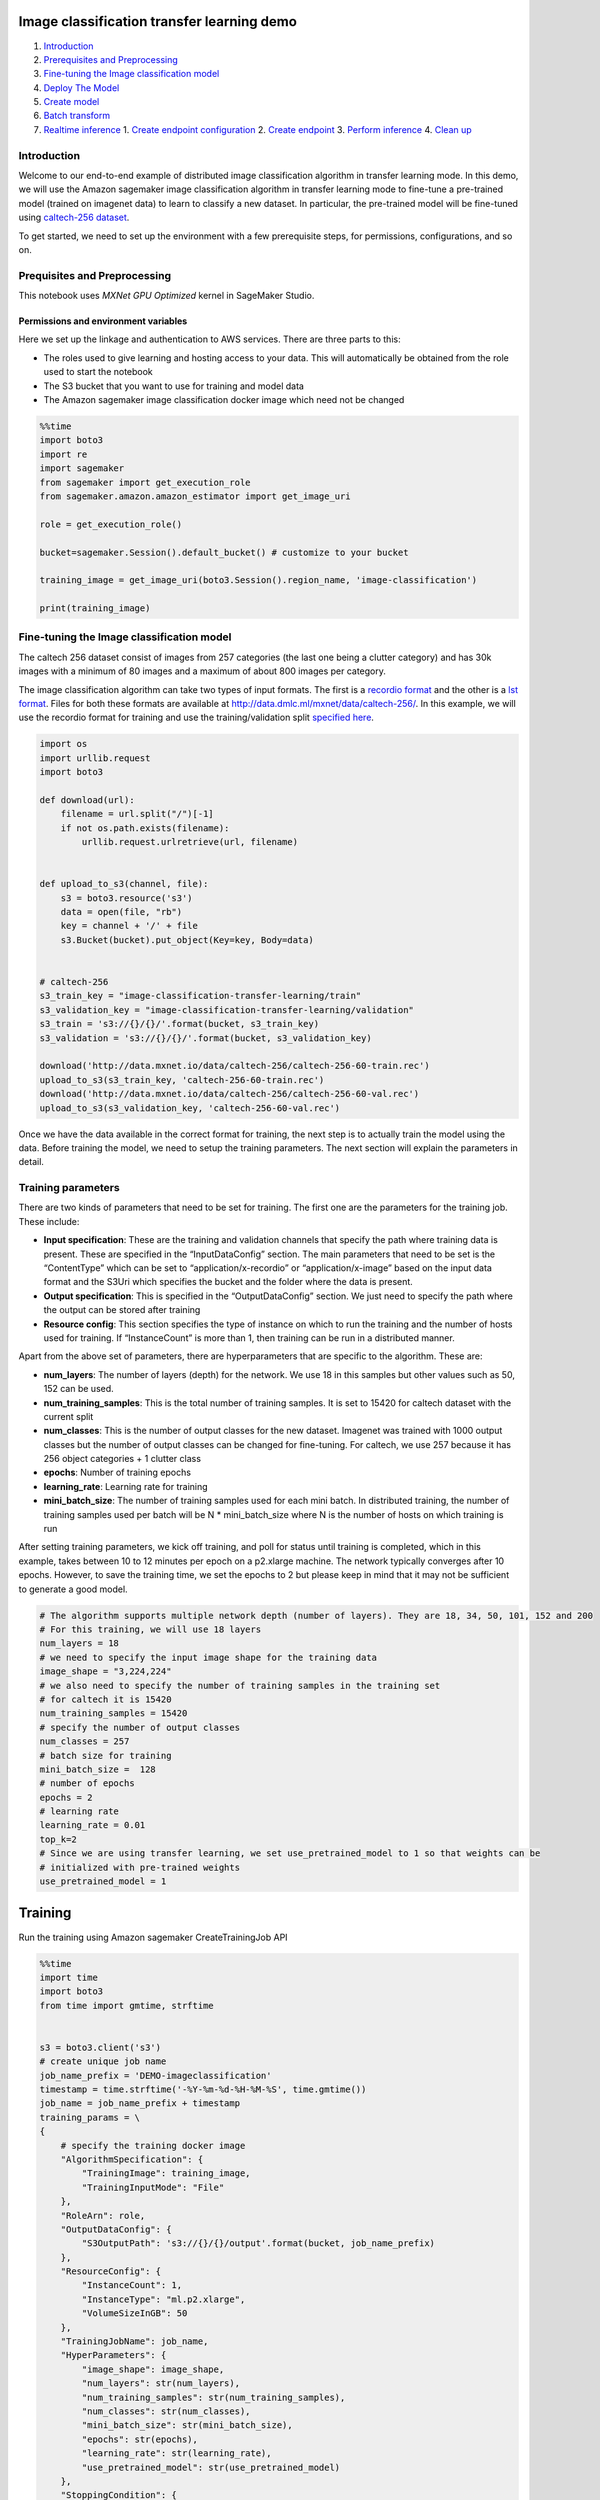 Image classification transfer learning demo
===========================================

1. `Introduction <#Introduction>`__
2. `Prerequisites and Preprocessing <#Prequisites-and-Preprocessing>`__
3. `Fine-tuning the Image classification
   model <#Fine-tuning-the-Image-classification-model>`__
4. `Deploy The Model <#Deploy-the-model>`__
5. `Create model <#Create-model>`__
6. `Batch transform <#Batch-transform>`__
7. `Realtime inference <#Realtime-inference>`__ 1. `Create endpoint
   configuration <#Create-endpoint-configuration>`__ 2. `Create
   endpoint <#Create-endpoint>`__ 3. `Perform
   inference <#Perform-inference>`__ 4. `Clean up <#Clean-up>`__

Introduction
------------

Welcome to our end-to-end example of distributed image classification
algorithm in transfer learning mode. In this demo, we will use the
Amazon sagemaker image classification algorithm in transfer learning
mode to fine-tune a pre-trained model (trained on imagenet data) to
learn to classify a new dataset. In particular, the pre-trained model
will be fine-tuned using `caltech-256
dataset <http://www.vision.caltech.edu/Image_Datasets/Caltech256/>`__.

To get started, we need to set up the environment with a few
prerequisite steps, for permissions, configurations, and so on.

Prequisites and Preprocessing
-----------------------------

This notebook uses *MXNet GPU Optimized* kernel in SageMaker Studio.

Permissions and environment variables
~~~~~~~~~~~~~~~~~~~~~~~~~~~~~~~~~~~~~

Here we set up the linkage and authentication to AWS services. There are
three parts to this:

-  The roles used to give learning and hosting access to your data. This
   will automatically be obtained from the role used to start the
   notebook
-  The S3 bucket that you want to use for training and model data
-  The Amazon sagemaker image classification docker image which need not
   be changed

.. code:: ipython3

    %%time
    import boto3
    import re
    import sagemaker
    from sagemaker import get_execution_role
    from sagemaker.amazon.amazon_estimator import get_image_uri
    
    role = get_execution_role()
    
    bucket=sagemaker.Session().default_bucket() # customize to your bucket
    
    training_image = get_image_uri(boto3.Session().region_name, 'image-classification')
    
    print(training_image)

Fine-tuning the Image classification model
------------------------------------------

The caltech 256 dataset consist of images from 257 categories (the last
one being a clutter category) and has 30k images with a minimum of 80
images and a maximum of about 800 images per category.

The image classification algorithm can take two types of input formats.
The first is a `recordio
format <https://mxnet.incubator.apache.org/tutorials/basic/record_io.html>`__
and the other is a `lst
format <https://mxnet.incubator.apache.org/how_to/recordio.html?highlight=im2rec>`__.
Files for both these formats are available at
http://data.dmlc.ml/mxnet/data/caltech-256/. In this example, we will
use the recordio format for training and use the training/validation
split `specified here <http://data.dmlc.ml/mxnet/data/caltech-256/>`__.

.. code:: ipython3

    import os 
    import urllib.request
    import boto3
    
    def download(url):
        filename = url.split("/")[-1]
        if not os.path.exists(filename):
            urllib.request.urlretrieve(url, filename)
    
            
    def upload_to_s3(channel, file):
        s3 = boto3.resource('s3')
        data = open(file, "rb")
        key = channel + '/' + file
        s3.Bucket(bucket).put_object(Key=key, Body=data)
    
    
    # caltech-256
    s3_train_key = "image-classification-transfer-learning/train"
    s3_validation_key = "image-classification-transfer-learning/validation"
    s3_train = 's3://{}/{}/'.format(bucket, s3_train_key)
    s3_validation = 's3://{}/{}/'.format(bucket, s3_validation_key)
    
    download('http://data.mxnet.io/data/caltech-256/caltech-256-60-train.rec')
    upload_to_s3(s3_train_key, 'caltech-256-60-train.rec')
    download('http://data.mxnet.io/data/caltech-256/caltech-256-60-val.rec')
    upload_to_s3(s3_validation_key, 'caltech-256-60-val.rec')

Once we have the data available in the correct format for training, the
next step is to actually train the model using the data. Before training
the model, we need to setup the training parameters. The next section
will explain the parameters in detail.

Training parameters
-------------------

There are two kinds of parameters that need to be set for training. The
first one are the parameters for the training job. These include:

-  **Input specification**: These are the training and validation
   channels that specify the path where training data is present. These
   are specified in the “InputDataConfig” section. The main parameters
   that need to be set is the “ContentType” which can be set to
   “application/x-recordio” or “application/x-image” based on the input
   data format and the S3Uri which specifies the bucket and the folder
   where the data is present.
-  **Output specification**: This is specified in the “OutputDataConfig”
   section. We just need to specify the path where the output can be
   stored after training
-  **Resource config**: This section specifies the type of instance on
   which to run the training and the number of hosts used for training.
   If “InstanceCount” is more than 1, then training can be run in a
   distributed manner.

Apart from the above set of parameters, there are hyperparameters that
are specific to the algorithm. These are:

-  **num_layers**: The number of layers (depth) for the network. We use
   18 in this samples but other values such as 50, 152 can be used.
-  **num_training_samples**: This is the total number of training
   samples. It is set to 15420 for caltech dataset with the current
   split
-  **num_classes**: This is the number of output classes for the new
   dataset. Imagenet was trained with 1000 output classes but the number
   of output classes can be changed for fine-tuning. For caltech, we use
   257 because it has 256 object categories + 1 clutter class
-  **epochs**: Number of training epochs
-  **learning_rate**: Learning rate for training
-  **mini_batch_size**: The number of training samples used for each
   mini batch. In distributed training, the number of training samples
   used per batch will be N \* mini_batch_size where N is the number of
   hosts on which training is run

After setting training parameters, we kick off training, and poll for
status until training is completed, which in this example, takes between
10 to 12 minutes per epoch on a p2.xlarge machine. The network typically
converges after 10 epochs. However, to save the training time, we set
the epochs to 2 but please keep in mind that it may not be sufficient to
generate a good model.

.. code:: ipython3

    # The algorithm supports multiple network depth (number of layers). They are 18, 34, 50, 101, 152 and 200
    # For this training, we will use 18 layers
    num_layers = 18
    # we need to specify the input image shape for the training data
    image_shape = "3,224,224"
    # we also need to specify the number of training samples in the training set
    # for caltech it is 15420
    num_training_samples = 15420
    # specify the number of output classes
    num_classes = 257
    # batch size for training
    mini_batch_size =  128
    # number of epochs
    epochs = 2
    # learning rate
    learning_rate = 0.01
    top_k=2
    # Since we are using transfer learning, we set use_pretrained_model to 1 so that weights can be 
    # initialized with pre-trained weights
    use_pretrained_model = 1

Training
========

Run the training using Amazon sagemaker CreateTrainingJob API

.. code:: ipython3

    %%time
    import time
    import boto3
    from time import gmtime, strftime
    
    
    s3 = boto3.client('s3')
    # create unique job name 
    job_name_prefix = 'DEMO-imageclassification'
    timestamp = time.strftime('-%Y-%m-%d-%H-%M-%S', time.gmtime())
    job_name = job_name_prefix + timestamp
    training_params = \
    {
        # specify the training docker image
        "AlgorithmSpecification": {
            "TrainingImage": training_image,
            "TrainingInputMode": "File"
        },
        "RoleArn": role,
        "OutputDataConfig": {
            "S3OutputPath": 's3://{}/{}/output'.format(bucket, job_name_prefix)
        },
        "ResourceConfig": {
            "InstanceCount": 1,
            "InstanceType": "ml.p2.xlarge",
            "VolumeSizeInGB": 50
        },
        "TrainingJobName": job_name,
        "HyperParameters": {
            "image_shape": image_shape,
            "num_layers": str(num_layers),
            "num_training_samples": str(num_training_samples),
            "num_classes": str(num_classes),
            "mini_batch_size": str(mini_batch_size),
            "epochs": str(epochs),
            "learning_rate": str(learning_rate),
            "use_pretrained_model": str(use_pretrained_model)
        },
        "StoppingCondition": {
            "MaxRuntimeInSeconds": 360000
        },
    #Training data should be inside a subdirectory called "train"
    #Validation data should be inside a subdirectory called "validation"
    #The algorithm currently only supports fullyreplicated model (where data is copied onto each machine)
        "InputDataConfig": [
            {
                "ChannelName": "train",
                "DataSource": {
                    "S3DataSource": {
                        "S3DataType": "S3Prefix",
                        "S3Uri": s3_train,
                        "S3DataDistributionType": "FullyReplicated"
                    }
                },
                "ContentType": "application/x-recordio",
                "CompressionType": "None"
            },
            {
                "ChannelName": "validation",
                "DataSource": {
                    "S3DataSource": {
                        "S3DataType": "S3Prefix",
                        "S3Uri": s3_validation,
                        "S3DataDistributionType": "FullyReplicated"
                    }
                },
                "ContentType": "application/x-recordio",
                "CompressionType": "None"
            }
        ]
    }
    print('Training job name: {}'.format(job_name))
    print('\nInput Data Location: {}'.format(training_params['InputDataConfig'][0]['DataSource']['S3DataSource']))

.. code:: ipython3

    # create the Amazon SageMaker training job
    sagemaker = boto3.client(service_name='sagemaker')
    sagemaker.create_training_job(**training_params)
    
    # confirm that the training job has started
    status = sagemaker.describe_training_job(TrainingJobName=job_name)['TrainingJobStatus']
    print('Training job current status: {}'.format(status))
    
    try:
        # wait for the job to finish and report the ending status
        sagemaker.get_waiter('training_job_completed_or_stopped').wait(TrainingJobName=job_name)
        training_info = sagemaker.describe_training_job(TrainingJobName=job_name)
        status = training_info['TrainingJobStatus']
        print("Training job ended with status: " + status)
    except:
        print('Training failed to start')
         # if exception is raised, that means it has failed
        message = sagemaker.describe_training_job(TrainingJobName=job_name)['FailureReason']
        print('Training failed with the following error: {}'.format(message))

.. code:: ipython3

    training_info = sagemaker.describe_training_job(TrainingJobName=job_name)
    status = training_info['TrainingJobStatus']
    print("Training job ended with status: " + status)

If you see the message,

   ``Training job ended with status: Completed``

then that means training sucessfully completed and the output model was
stored in the output path specified by
``training_params['OutputDataConfig']``.

You can also view information about and the status of a training job
using the AWS SageMaker console. Just click on the “Jobs” tab.

Deploy The Model
================

--------------

A trained model does nothing on its own. We now want to use the model to
perform inference. For this example, that means predicting the topic
mixture representing a given document.

Image-classification only supports encoded .jpg and .png image formats
as inference input for now. The output is the probability values for all
classes encoded in JSON format, or in JSON Lines format for batch
transform.

This section involves several steps,

1. `Create Model <#CreateModel>`__ - Create model for the training
   output
2. `Batch Transform <#BatchTransform>`__ - Create a transform job to
   perform batch inference.
3. `Host the model for realtime inference <#HostTheModel>`__ - Create an
   inference endpoint and perform realtime inference.

Create Model
------------

We now create a SageMaker Model from the training output. Using the
model we can create an Endpoint Configuration.

.. code:: ipython3

    %%time
    import boto3
    from time import gmtime, strftime
    
    sage = boto3.Session().client(service_name='sagemaker') 
    
    model_name="DEMO-image-classification-model-" + time.strftime('-%Y-%m-%d-%H-%M-%S', time.gmtime())
    print(model_name)
    info = sage.describe_training_job(TrainingJobName=job_name)
    model_data = info['ModelArtifacts']['S3ModelArtifacts']
    print(model_data)
    
    hosting_image = get_image_uri(boto3.Session().region_name, 'image-classification')
    
    primary_container = {
        'Image': hosting_image,
        'ModelDataUrl': model_data,
    }
    
    create_model_response = sage.create_model(
        ModelName = model_name,
        ExecutionRoleArn = role,
        PrimaryContainer = primary_container)
    
    print(create_model_response['ModelArn'])

Batch transform
~~~~~~~~~~~~~~~

We now create a SageMaker Batch Transform job using the model created
above to perform batch prediction.

Download test data
^^^^^^^^^^^^^^^^^^

.. code:: ipython3

    # Download images under /008.bathtub
    !wget -r -np -nH --cut-dirs=2 -P /tmp/ -R "index.html*" http://www.vision.caltech.edu/Image_Datasets/Caltech256/images/008.bathtub/


.. code:: ipython3

    batch_input = 's3://{}/image-classification-transfer-learning/test/'.format(bucket)
    test_images = '/tmp/images/008.bathtub'
    
    !aws s3 cp $test_images $batch_input --recursive --quiet 

Create batch transform job
^^^^^^^^^^^^^^^^^^^^^^^^^^

.. code:: ipython3

    timestamp = time.strftime('-%Y-%m-%d-%H-%M-%S', time.gmtime())
    batch_job_name = "image-classification-model" + timestamp
    request = \
    {
        "TransformJobName": batch_job_name,
        "ModelName": model_name,
        "MaxConcurrentTransforms": 16,
        "MaxPayloadInMB": 6,
        "BatchStrategy": "SingleRecord",
        "TransformOutput": {
            "S3OutputPath": 's3://{}/{}/output'.format(bucket, batch_job_name)
        },
        "TransformInput": {
            "DataSource": {
                "S3DataSource": {
                    "S3DataType": "S3Prefix",
                    "S3Uri": batch_input
                }
            },
            "ContentType": "application/x-image",
            "SplitType": "None",
            "CompressionType": "None"
        },
        "TransformResources": {
                "InstanceType": "ml.p2.xlarge",
                "InstanceCount": 1
        }
    }
    
    print('Transform job name: {}'.format(batch_job_name))
    print('\nInput Data Location: {}'.format(s3_validation))

.. code:: ipython3

    sagemaker = boto3.client('sagemaker')
    sagemaker.create_transform_job(**request)
    
    print("Created Transform job with name: ", batch_job_name)
    
    while(True):
        response = sagemaker.describe_transform_job(TransformJobName=batch_job_name)
        status = response['TransformJobStatus']
        if status == 'Completed':
            print("Transform job ended with status: " + status)
            break
        if status == 'Failed':
            message = response['FailureReason']
            print('Transform failed with the following error: {}'.format(message))
            raise Exception('Transform job failed') 
        time.sleep(30)  

After the job completes, let’s inspect the prediction results. The
accuracy may not be quite good because we set the epochs to 2 during
training which may not be sufficient to train a good model.

.. code:: ipython3

    from urllib.parse import urlparse
    import json
    import numpy as np
    
    s3_client = boto3.client('s3')
    object_categories = ['ak47', 'american-flag', 'backpack', 'baseball-bat', 'baseball-glove', 'basketball-hoop', 'bat', 'bathtub', 'bear', 'beer-mug', 'billiards', 'binoculars', 'birdbath', 'blimp', 'bonsai-101', 'boom-box', 'bowling-ball', 'bowling-pin', 'boxing-glove', 'brain-101', 'breadmaker', 'buddha-101', 'bulldozer', 'butterfly', 'cactus', 'cake', 'calculator', 'camel', 'cannon', 'canoe', 'car-tire', 'cartman', 'cd', 'centipede', 'cereal-box', 'chandelier-101', 'chess-board', 'chimp', 'chopsticks', 'cockroach', 'coffee-mug', 'coffin', 'coin', 'comet', 'computer-keyboard', 'computer-monitor', 'computer-mouse', 'conch', 'cormorant', 'covered-wagon', 'cowboy-hat', 'crab-101', 'desk-globe', 'diamond-ring', 'dice', 'dog', 'dolphin-101', 'doorknob', 'drinking-straw', 'duck', 'dumb-bell', 'eiffel-tower', 'electric-guitar-101', 'elephant-101', 'elk', 'ewer-101', 'eyeglasses', 'fern', 'fighter-jet', 'fire-extinguisher', 'fire-hydrant', 'fire-truck', 'fireworks', 'flashlight', 'floppy-disk', 'football-helmet', 'french-horn', 'fried-egg', 'frisbee', 'frog', 'frying-pan', 'galaxy', 'gas-pump', 'giraffe', 'goat', 'golden-gate-bridge', 'goldfish', 'golf-ball', 'goose', 'gorilla', 'grand-piano-101', 'grapes', 'grasshopper', 'guitar-pick', 'hamburger', 'hammock', 'harmonica', 'harp', 'harpsichord', 'hawksbill-101', 'head-phones', 'helicopter-101', 'hibiscus', 'homer-simpson', 'horse', 'horseshoe-crab', 'hot-air-balloon', 'hot-dog', 'hot-tub', 'hourglass', 'house-fly', 'human-skeleton', 'hummingbird', 'ibis-101', 'ice-cream-cone', 'iguana', 'ipod', 'iris', 'jesus-christ', 'joy-stick', 'kangaroo-101', 'kayak', 'ketch-101', 'killer-whale', 'knife', 'ladder', 'laptop-101', 'lathe', 'leopards-101', 'license-plate', 'lightbulb', 'light-house', 'lightning', 'llama-101', 'mailbox', 'mandolin', 'mars', 'mattress', 'megaphone', 'menorah-101', 'microscope', 'microwave', 'minaret', 'minotaur', 'motorbikes-101', 'mountain-bike', 'mushroom', 'mussels', 'necktie', 'octopus', 'ostrich', 'owl', 'palm-pilot', 'palm-tree', 'paperclip', 'paper-shredder', 'pci-card', 'penguin', 'people', 'pez-dispenser', 'photocopier', 'picnic-table', 'playing-card', 'porcupine', 'pram', 'praying-mantis', 'pyramid', 'raccoon', 'radio-telescope', 'rainbow', 'refrigerator', 'revolver-101', 'rifle', 'rotary-phone', 'roulette-wheel', 'saddle', 'saturn', 'school-bus', 'scorpion-101', 'screwdriver', 'segway', 'self-propelled-lawn-mower', 'sextant', 'sheet-music', 'skateboard', 'skunk', 'skyscraper', 'smokestack', 'snail', 'snake', 'sneaker', 'snowmobile', 'soccer-ball', 'socks', 'soda-can', 'spaghetti', 'speed-boat', 'spider', 'spoon', 'stained-glass', 'starfish-101', 'steering-wheel', 'stirrups', 'sunflower-101', 'superman', 'sushi', 'swan', 'swiss-army-knife', 'sword', 'syringe', 'tambourine', 'teapot', 'teddy-bear', 'teepee', 'telephone-box', 'tennis-ball', 'tennis-court', 'tennis-racket', 'theodolite', 'toaster', 'tomato', 'tombstone', 'top-hat', 'touring-bike', 'tower-pisa', 'traffic-light', 'treadmill', 'triceratops', 'tricycle', 'trilobite-101', 'tripod', 't-shirt', 'tuning-fork', 'tweezer', 'umbrella-101', 'unicorn', 'vcr', 'video-projector', 'washing-machine', 'watch-101', 'waterfall', 'watermelon', 'welding-mask', 'wheelbarrow', 'windmill', 'wine-bottle', 'xylophone', 'yarmulke', 'yo-yo', 'zebra', 'airplanes-101', 'car-side-101', 'faces-easy-101', 'greyhound', 'tennis-shoes', 'toad', 'clutter']
    
    def list_objects(s3_client, bucket, prefix):
        response = s3_client.list_objects(Bucket=bucket, Prefix=prefix)
        objects = [content['Key'] for content in response['Contents']]
        return objects
    
    def get_label(s3_client, bucket, prefix):
        filename = prefix.split('/')[-1]
        s3_client.download_file(bucket, prefix, filename)
        with open(filename) as f:
            data = json.load(f)
            index = np.argmax(data['prediction'])
            probability = data['prediction'][index]
        print("Result: label - " + object_categories[index] + ", probability - " + str(probability))
        return object_categories[index], probability
    
    inputs = list_objects(s3_client, bucket, urlparse(batch_input).path.lstrip('/'))
    print("Sample inputs: " + str(inputs[:2]))
    
    outputs = list_objects(s3_client, bucket, batch_job_name + "/output")
    print("Sample output: " + str(outputs[:2]))
    
    # Check prediction result of the first 2 images
    [get_label(s3_client, bucket, prefix) for prefix in outputs[0:10]]

Realtime inference
~~~~~~~~~~~~~~~~~~

We now host the model with an endpoint and perform realtime inference.

This section involves several steps, 1. `Create endpoint
configuration <#CreateEndpointConfiguration>`__ - Create a configuration
defining an endpoint. 1. `Create endpoint <#CreateEndpoint>`__ - Use the
configuration to create an inference endpoint. 1. `Perform
inference <#PerformInference>`__ - Perform inference on some input data
using the endpoint. 1. `Clean up <#CleanUp>`__ - Delete the endpoint and
model

Create Endpoint Configuration
^^^^^^^^^^^^^^^^^^^^^^^^^^^^^

At launch, we will support configuring REST endpoints in hosting with
multiple models, e.g. for A/B testing purposes. In order to support
this, customers create an endpoint configuration, that describes the
distribution of traffic across the models, whether split, shadowed, or
sampled in some way.

In addition, the endpoint configuration describes the instance type
required for model deployment, and at launch will describe the
autoscaling configuration.

.. code:: ipython3

    from time import gmtime, strftime
    
    timestamp = time.strftime('-%Y-%m-%d-%H-%M-%S', time.gmtime())
    endpoint_config_name = job_name_prefix + '-epc-' + timestamp
    endpoint_config_response = sage.create_endpoint_config(
        EndpointConfigName = endpoint_config_name,
        ProductionVariants=[{
            'InstanceType':'ml.m4.xlarge',
            'InitialInstanceCount':1,
            'ModelName':model_name,
            'VariantName':'AllTraffic'}])
    
    print('Endpoint configuration name: {}'.format(endpoint_config_name))
    print('Endpoint configuration arn:  {}'.format(endpoint_config_response['EndpointConfigArn']))

Create Endpoint
^^^^^^^^^^^^^^^

Lastly, the customer creates the endpoint that serves up the model,
through specifying the name and configuration defined above. The end
result is an endpoint that can be validated and incorporated into
production applications. This takes 9-11 minutes to complete.

.. code:: ipython3

    %%time
    import time
    
    timestamp = time.strftime('-%Y-%m-%d-%H-%M-%S', time.gmtime())
    endpoint_name = job_name_prefix + '-ep-' + timestamp
    print('Endpoint name: {}'.format(endpoint_name))
    
    endpoint_params = {
        'EndpointName': endpoint_name,
        'EndpointConfigName': endpoint_config_name,
    }
    endpoint_response = sagemaker.create_endpoint(**endpoint_params)
    print('EndpointArn = {}'.format(endpoint_response['EndpointArn']))

Finally, now the endpoint can be created. It may take sometime to create
the endpoint…

.. code:: ipython3

    # get the status of the endpoint
    response = sagemaker.describe_endpoint(EndpointName=endpoint_name)
    status = response['EndpointStatus']
    print('EndpointStatus = {}'.format(status))
    
    
    # wait until the status has changed
    sagemaker.get_waiter('endpoint_in_service').wait(EndpointName=endpoint_name)
    
    
    # print the status of the endpoint
    endpoint_response = sagemaker.describe_endpoint(EndpointName=endpoint_name)
    status = endpoint_response['EndpointStatus']
    print('Endpoint creation ended with EndpointStatus = {}'.format(status))
    
    if status != 'InService':
        raise Exception('Endpoint creation failed.')

If you see the message,

   ``Endpoint creation ended with EndpointStatus = InService``

then congratulations! You now have a functioning inference endpoint. You
can confirm the endpoint configuration and status by navigating to the
“Endpoints” tab in the AWS SageMaker console.

We will finally create a runtime object from which we can invoke the
endpoint.

Perform Inference
^^^^^^^^^^^^^^^^^

Finally, the customer can now validate the model for use. They can
obtain the endpoint from the client library using the result from
previous operations, and generate classifications from the trained model
using that endpoint.

.. code:: ipython3

    import boto3
    runtime = boto3.Session().client(service_name='runtime.sagemaker') 

Download test image
'''''''''''''''''''

.. code:: ipython3

    !wget -O /tmp/test.jpg http://www.vision.caltech.edu/Image_Datasets/Caltech256/images/008.bathtub/008_0007.jpg
    file_name = '/tmp/test.jpg'
    # test image
    from IPython.display import Image
    Image(file_name)  

.. code:: ipython3

    import json
    import numpy as np
    with open(file_name, 'rb') as f:
        payload = f.read()
        payload = bytearray(payload)
    response = runtime.invoke_endpoint(EndpointName=endpoint_name, 
                                       ContentType='application/x-image', 
                                       Body=payload)
    result = response['Body'].read()
    # result will be in json format and convert it to ndarray
    result = json.loads(result)
    # the result will output the probabilities for all classes
    # find the class with maximum probability and print the class index
    index = np.argmax(result)
    object_categories = ['ak47', 'american-flag', 'backpack', 'baseball-bat', 'baseball-glove', 'basketball-hoop', 'bat', 'bathtub', 'bear', 'beer-mug', 'billiards', 'binoculars', 'birdbath', 'blimp', 'bonsai-101', 'boom-box', 'bowling-ball', 'bowling-pin', 'boxing-glove', 'brain-101', 'breadmaker', 'buddha-101', 'bulldozer', 'butterfly', 'cactus', 'cake', 'calculator', 'camel', 'cannon', 'canoe', 'car-tire', 'cartman', 'cd', 'centipede', 'cereal-box', 'chandelier-101', 'chess-board', 'chimp', 'chopsticks', 'cockroach', 'coffee-mug', 'coffin', 'coin', 'comet', 'computer-keyboard', 'computer-monitor', 'computer-mouse', 'conch', 'cormorant', 'covered-wagon', 'cowboy-hat', 'crab-101', 'desk-globe', 'diamond-ring', 'dice', 'dog', 'dolphin-101', 'doorknob', 'drinking-straw', 'duck', 'dumb-bell', 'eiffel-tower', 'electric-guitar-101', 'elephant-101', 'elk', 'ewer-101', 'eyeglasses', 'fern', 'fighter-jet', 'fire-extinguisher', 'fire-hydrant', 'fire-truck', 'fireworks', 'flashlight', 'floppy-disk', 'football-helmet', 'french-horn', 'fried-egg', 'frisbee', 'frog', 'frying-pan', 'galaxy', 'gas-pump', 'giraffe', 'goat', 'golden-gate-bridge', 'goldfish', 'golf-ball', 'goose', 'gorilla', 'grand-piano-101', 'grapes', 'grasshopper', 'guitar-pick', 'hamburger', 'hammock', 'harmonica', 'harp', 'harpsichord', 'hawksbill-101', 'head-phones', 'helicopter-101', 'hibiscus', 'homer-simpson', 'horse', 'horseshoe-crab', 'hot-air-balloon', 'hot-dog', 'hot-tub', 'hourglass', 'house-fly', 'human-skeleton', 'hummingbird', 'ibis-101', 'ice-cream-cone', 'iguana', 'ipod', 'iris', 'jesus-christ', 'joy-stick', 'kangaroo-101', 'kayak', 'ketch-101', 'killer-whale', 'knife', 'ladder', 'laptop-101', 'lathe', 'leopards-101', 'license-plate', 'lightbulb', 'light-house', 'lightning', 'llama-101', 'mailbox', 'mandolin', 'mars', 'mattress', 'megaphone', 'menorah-101', 'microscope', 'microwave', 'minaret', 'minotaur', 'motorbikes-101', 'mountain-bike', 'mushroom', 'mussels', 'necktie', 'octopus', 'ostrich', 'owl', 'palm-pilot', 'palm-tree', 'paperclip', 'paper-shredder', 'pci-card', 'penguin', 'people', 'pez-dispenser', 'photocopier', 'picnic-table', 'playing-card', 'porcupine', 'pram', 'praying-mantis', 'pyramid', 'raccoon', 'radio-telescope', 'rainbow', 'refrigerator', 'revolver-101', 'rifle', 'rotary-phone', 'roulette-wheel', 'saddle', 'saturn', 'school-bus', 'scorpion-101', 'screwdriver', 'segway', 'self-propelled-lawn-mower', 'sextant', 'sheet-music', 'skateboard', 'skunk', 'skyscraper', 'smokestack', 'snail', 'snake', 'sneaker', 'snowmobile', 'soccer-ball', 'socks', 'soda-can', 'spaghetti', 'speed-boat', 'spider', 'spoon', 'stained-glass', 'starfish-101', 'steering-wheel', 'stirrups', 'sunflower-101', 'superman', 'sushi', 'swan', 'swiss-army-knife', 'sword', 'syringe', 'tambourine', 'teapot', 'teddy-bear', 'teepee', 'telephone-box', 'tennis-ball', 'tennis-court', 'tennis-racket', 'theodolite', 'toaster', 'tomato', 'tombstone', 'top-hat', 'touring-bike', 'tower-pisa', 'traffic-light', 'treadmill', 'triceratops', 'tricycle', 'trilobite-101', 'tripod', 't-shirt', 'tuning-fork', 'tweezer', 'umbrella-101', 'unicorn', 'vcr', 'video-projector', 'washing-machine', 'watch-101', 'waterfall', 'watermelon', 'welding-mask', 'wheelbarrow', 'windmill', 'wine-bottle', 'xylophone', 'yarmulke', 'yo-yo', 'zebra', 'airplanes-101', 'car-side-101', 'faces-easy-101', 'greyhound', 'tennis-shoes', 'toad', 'clutter']
    print("Result: label - " + object_categories[index] + ", probability - " + str(result[index]))

Clean up
^^^^^^^^

When we’re done with the endpoint, we can just delete it and the backing
instances will be released. Run the following cell to delete the
endpoint.

.. code:: ipython3

    sage.delete_endpoint(EndpointName=endpoint_name)

